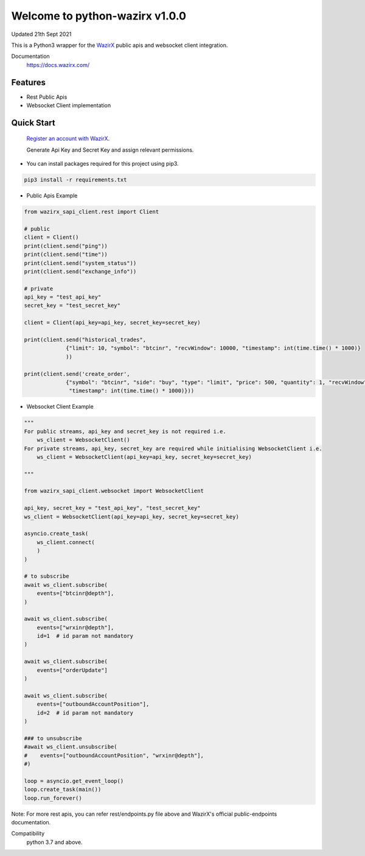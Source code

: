 =================================
Welcome to python-wazirx v1.0.0
=================================

Updated 21th Sept 2021

.. image:: https://img.shields.io/badge/python-3-green

This is a Python3 wrapper for the `WazirX <https://wazirx.com>`__ public apis and websocket client integration.


Documentation
  https://docs.wazirx.com/

Features
--------

- Rest Public Apis
- Websocket Client implementation



Quick Start
-----------

    `Register an account with WazirX <https://wazirx.com/signup?source=menubar>`_.

    Generate Api Key and Secret Key and assign relevant permissions.

- You can install packages required for this project using pip3.

.. code::

    pip3 install -r requirements.txt

- Public Apis Example

.. code::

    from wazirx_sapi_client.rest import Client

    # public
    client = Client()
    print(client.send("ping"))
    print(client.send("time"))
    print(client.send("system_status"))
    print(client.send("exchange_info"))

    # private
    api_key = "test_api_key"
    secret_key = "test_secret_key"

    client = Client(api_key=api_key, secret_key=secret_key)

    print(client.send("historical_trades",
                 {"limit": 10, "symbol": "btcinr", "recvWindow": 10000, "timestamp": int(time.time() * 1000)}
                 ))

    print(client.send('create_order',
                 {"symbol": "btcinr", "side": "buy", "type": "limit", "price": 500, "quantity": 1, "recvWindow": 10000,
                  "timestamp": int(time.time() * 1000)}))



- Websocket Client Example

.. code::

    """
    For public streams, api_key and secret_key is not required i.e.
        ws_client = WebsocketClient()
    For private streams, api_key, secret_key are required while initialising WebsocketClient i.e.
        ws_client = WebsocketClient(api_key=api_key, secret_key=secret_key)

    """

    from wazirx_sapi_client.websocket import WebsocketClient

    api_key, secret_key = "test_api_key", "test_secret_key"
    ws_client = WebsocketClient(api_key=api_key, secret_key=secret_key)

    asyncio.create_task(
        ws_client.connect(
        )
    )

    # to subscribe
    await ws_client.subscribe(
        events=["btcinr@depth"],
    )

    await ws_client.subscribe(
        events=["wrxinr@depth"],
        id=1  # id param not mandatory
    )

    await ws_client.subscribe(
        events=["orderUpdate"]
    )

    await ws_client.subscribe(
        events=["outboundAccountPosition"],
        id=2  # id param not mandatory
    )

    ### to unsubscribe
    #await ws_client.unsubscribe(
    #    events=["outboundAccountPosition", "wrxinr@depth"],
    #)

    loop = asyncio.get_event_loop()
    loop.create_task(main())
    loop.run_forever()


Note: For more rest apis, you can refer rest/endpoints.py file above and WazirX's official public-endpoints documentation.

Compatibility
    python 3.7 and above.